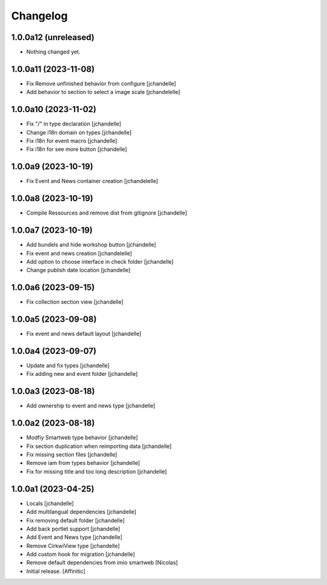 Changelog
=========


1.0.0a12 (unreleased)
---------------------

- Nothing changed yet.


1.0.0a11 (2023-11-08)
---------------------

- Fix Remove unfinished behavior from configure
  [jchandelle]

- Add behavior to section to select a image scale
  [jchandelelle]


1.0.0a10 (2023-11-02)
---------------------

- Fix "/" in type declaration
  [jchandelle]

- Change i18n domain on types
  [jchandelle]

- Fix i18n for event macro
  [jchandelle]

- Fix i18n for see more button
  [jchandelle]


1.0.0a9 (2023-10-19)
--------------------

- Fix Event and News container creation
  [jchandelelle]


1.0.0a8 (2023-10-19)
--------------------

- Compile Ressources and remove dist from gitignore
  [jchandelle]


1.0.0a7 (2023-10-19)
--------------------

- Add bundels and hide workshop button
  [jchandelle]

- Fix event and news creation
  [jchandelelle]

- Add option to choose interface in check folder
  [jchandelle]

- Change publish date location
  [jchandelle]


1.0.0a6 (2023-09-15)
--------------------

- Fix collection section view
  [jchandelle]


1.0.0a5 (2023-09-08)
--------------------

- Fix event and news default layout
  [jchandelle]


1.0.0a4 (2023-09-07)
--------------------

- Update and fix types
  [jchandelle]

- Fix adding new and event folder
  [jchandelle]


1.0.0a3 (2023-08-18)
--------------------

- Add ownership to event and news type
  [jchandelle]


1.0.0a2 (2023-08-18)
--------------------

- Modfiy Smartweb type behavior
  [jchandelle]

- Fix section duplication when reimporting data
  [jchandelle]

- Fix missing section files
  [jchandelle]

- Remove iam from types behavior
  [jchandelle]

- Fix for missing title and too long description
  [jchandelle]


1.0.0a1 (2023-04-25)
--------------------

- Locals
  [jchandelle]

- Add multilangual dependencies
  [jchandelle]

- Fix removing default folder
  [jchandelle]

- Add back portlet support
  [jchandelle]

- Add Event and News type
  [jchandelle]

- Remove CirkwiView type
  [jchandelle]

- Add custom hook for migration
  [jchandelle]

- Remove default dependencies from imio smartweb
  [Nicolas]

- Initial release.
  [Affinitic]
